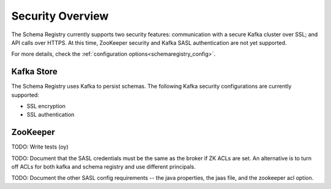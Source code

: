 .. _schemaregistry_security:

Security Overview
-----------------
The Schema Registry currently supports two security features: communication with a secure Kafka cluster over SSL; and API calls over HTTPS. At this time, ZooKeeper security and Kafka SASL authentication are not yet supported.

For more details, check the :ref:`configuration options<schemaregistry_config>`.

Kafka Store
~~~~~~~~~~~
The Schema Registry uses Kafka to persist schemas. The following Kafka security configurations are currently supported:

* SSL encryption
* SSL authentication

ZooKeeper
~~~~~~~~~~~

TODO: Write tests (oy)

TODO: Document that the SASL credentials must be the same as the broker if ZK ACLs are set. An alternative is to turn off ACLs for both kafka and schema registry and use different principals.

TODO: Document the other SASL config requirements -- the java properties, the jaas file, and the zookeeper acl option.
